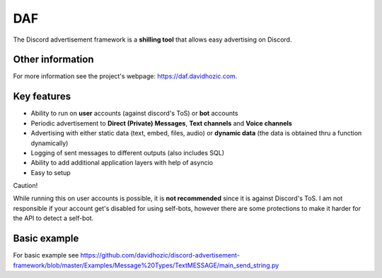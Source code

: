 DAF
=========================================================
    
The Discord advertisement framework is a  **shilling tool** that allows easy advertising on Discord.


Other information
----------------------
For more information see the project's webpage: https://daf.davidhozic.com.


Key features
----------------------
- Ability to run on **user** accounts (against discord's ToS) or **bot** accounts
- Periodic advertisement to **Direct (Private) Messages**, **Text channels** and **Voice channels**
- Advertising with either static data (text, embed, files, audio) or **dynamic data** (the data is obtained thru a function dynamically)
- Logging of sent messages to different outputs (also includes SQL)
- Ability to add additional application layers with help of asyncio
- Easy to setup

Caution!

While running this on user accounts is possible, it is **not recommended** since it is against Discord's ToS.
I am not responsible if your account get's disabled for using self-bots, however there are some protections to make
it harder for the API to detect a self-bot.


Basic example
--------------------
For basic example see https://github.com/davidhozic/discord-advertisement-framework/blob/master/Examples/Message%20Types/TextMESSAGE/main_send_string.py
